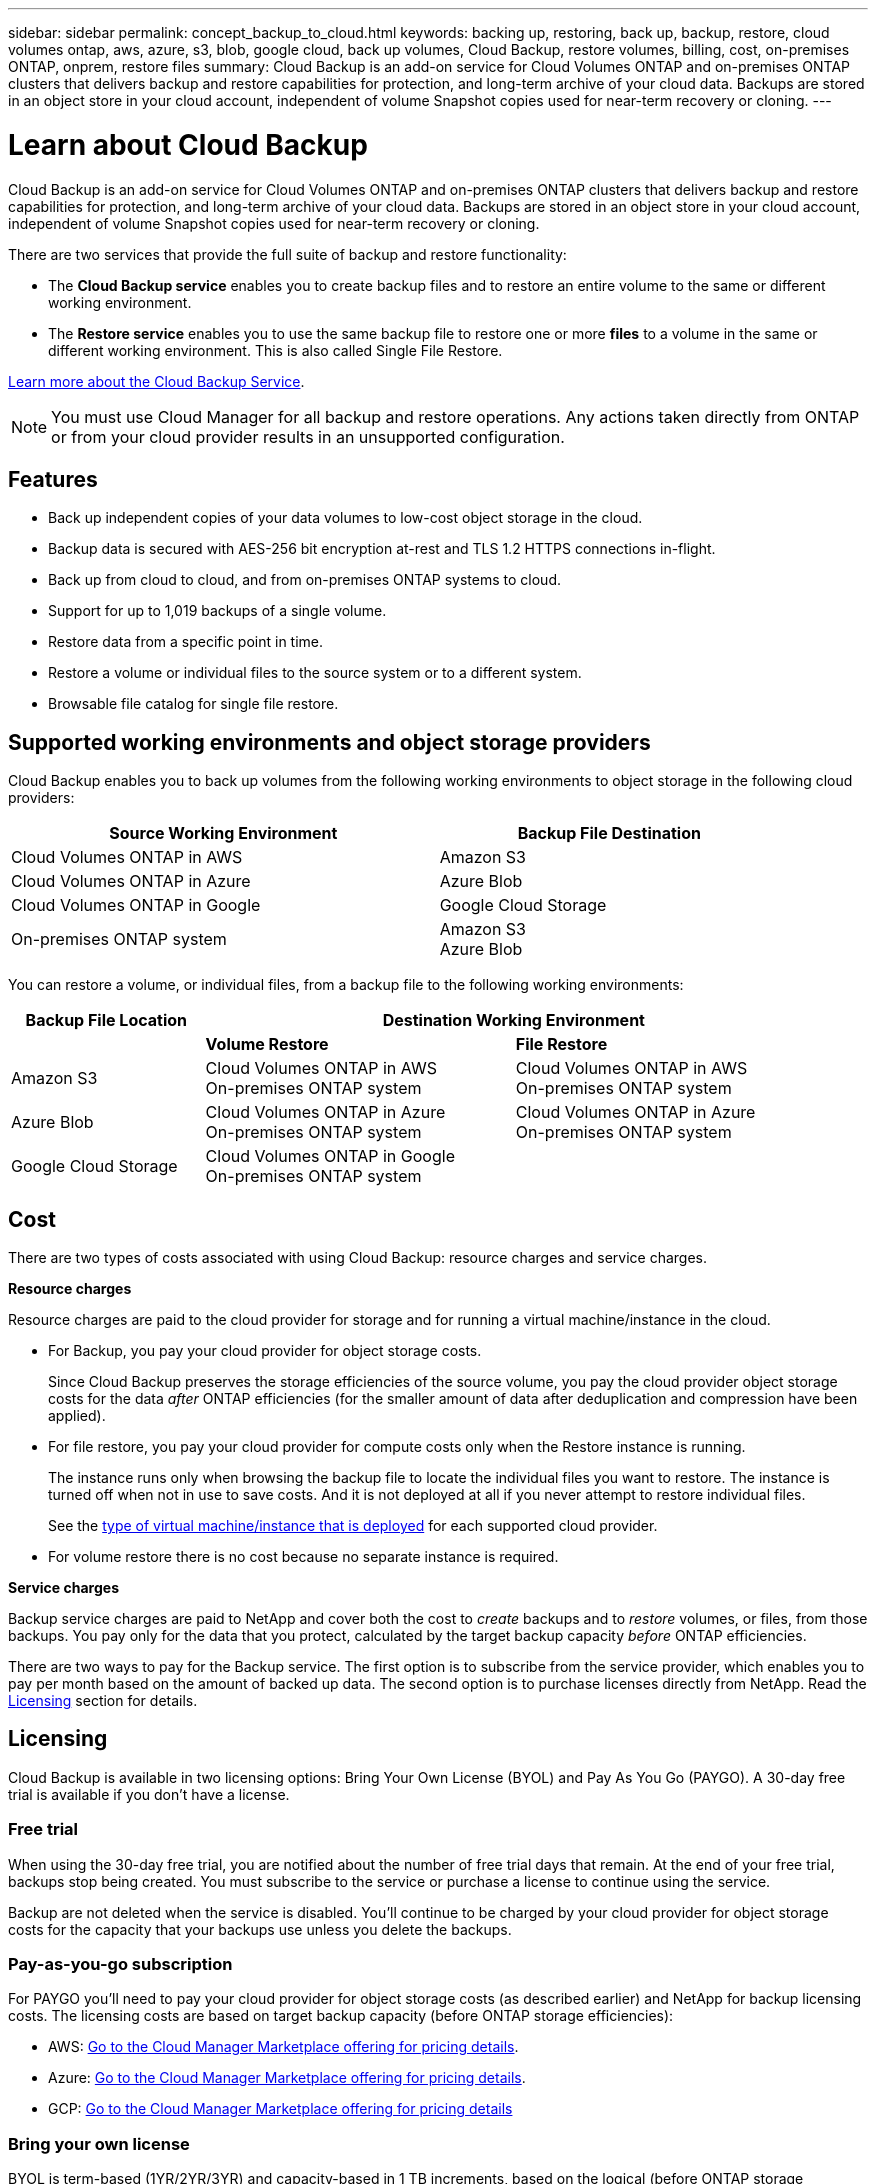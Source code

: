 ---
sidebar: sidebar
permalink: concept_backup_to_cloud.html
keywords: backing up, restoring, back up, backup, restore, cloud volumes ontap, aws, azure, s3, blob, google cloud, back up volumes, Cloud Backup, restore volumes, billing, cost, on-premises ONTAP, onprem, restore files
summary: Cloud Backup is an add-on service for Cloud Volumes ONTAP and on-premises ONTAP clusters that delivers backup and restore capabilities for protection, and long-term archive of your cloud data. Backups are stored in an object store in your cloud account, independent of volume Snapshot copies used for near-term recovery or cloning.
---

= Learn about Cloud Backup
:hardbreaks:
:nofooter:
:icons: font
:linkattrs:
:imagesdir: ./media/

[.lead]
Cloud Backup is an add-on service for Cloud Volumes ONTAP and on-premises ONTAP clusters that delivers backup and restore capabilities for protection, and long-term archive of your cloud data. Backups are stored in an object store in your cloud account, independent of volume Snapshot copies used for near-term recovery or cloning.

There are two services that provide the full suite of backup and restore functionality:

* The *Cloud Backup service* enables you to create backup files and to restore an entire volume to the same or different working environment.

* The *Restore service* enables you to use the same backup file to restore one or more *files* to a volume in the same or different working environment. This is also called Single File Restore.

link:https://cloud.netapp.com/cloud-backup-service[Learn more about the Cloud Backup Service^].

NOTE: You must use Cloud Manager for all backup and restore operations. Any actions taken directly from ONTAP or from your cloud provider results in an unsupported configuration.

== Features

* Back up independent copies of your data volumes to low-cost object storage in the cloud.
* Backup data is secured with AES-256 bit encryption at-rest and TLS 1.2 HTTPS connections in-flight.
* Back up from cloud to cloud, and from on-premises ONTAP systems to cloud.
* Support for up to 1,019 backups of a single volume.
* Restore data from a specific point in time.
* Restore a volume or individual files to the source system or to a different system.
* Browsable file catalog for single file restore.

== Supported working environments and object storage providers

Cloud Backup enables you to back up volumes from the following working environments to object storage in the following cloud providers:

[cols=2*,options="header",cols="50,40",width="90%"]
|===

| Source Working Environment
| Backup File Destination

| Cloud Volumes ONTAP in AWS
| Amazon S3
| Cloud Volumes ONTAP in Azure
| Azure Blob
| Cloud Volumes ONTAP in Google
| Google Cloud Storage
| On-premises ONTAP system
| Amazon S3
Azure Blob
// Google Cloud Storage

|===

You can restore a volume, or individual files, from a backup file to the following working environments:

[cols=3*,options="header",cols="25,40,40",width="95%"]
|===

| Backup File Location
2+^| Destination Working Environment

| | *Volume Restore* | *File Restore*
| Amazon S3 | Cloud Volumes ONTAP in AWS
On-premises ONTAP system
| Cloud Volumes ONTAP in AWS
On-premises ONTAP system
| Azure Blob | Cloud Volumes ONTAP in Azure
On-premises ONTAP system | Cloud Volumes ONTAP in Azure
On-premises ONTAP system
| Google Cloud Storage | Cloud Volumes ONTAP in Google
On-premises ONTAP system |

|===

== Cost

There are two types of costs associated with using Cloud Backup: resource charges and service charges.

*Resource charges*

Resource charges are paid to the cloud provider for storage and for running a virtual machine/instance in the cloud.

* For Backup, you pay your cloud provider for object storage costs.
+
Since Cloud Backup preserves the storage efficiencies of the source volume, you pay the cloud provider object storage costs for the data _after_ ONTAP efficiencies (for the smaller amount of data after deduplication and compression have been applied).

* For file restore, you pay your cloud provider for compute costs only when the Restore instance is running.
+
The instance runs only when browsing the backup file to locate the individual files you want to restore. The instance is turned off when not in use to save costs. And it is not deployed at all if you never attempt to restore individual files.
+
See the link:task_restore_backups.html#details[type of virtual machine/instance that is deployed^] for each supported cloud provider.

* For volume restore there is no cost because no separate instance is required.

*Service charges*

Backup service charges are paid to NetApp and cover both the cost to _create_ backups and to _restore_ volumes, or files, from those backups. You pay only for the data that you protect, calculated by the target backup capacity _before_ ONTAP efficiencies.

There are two ways to pay for the Backup service. The first option is to subscribe from the service provider, which enables you to pay per month based on the amount of backed up data. The second option is to purchase licenses directly from NetApp. Read the <<Licensing,Licensing>> section for details.

== Licensing

Cloud Backup is available in two licensing options: Bring Your Own License (BYOL) and Pay As You Go (PAYGO). A 30-day free trial is available if you don’t have a license.

=== Free trial

When using the 30-day free trial, you are notified about the number of free trial days that remain. At the end of your free trial, backups stop being created. You must subscribe to the service or purchase a license to continue using the service.

Backup are not deleted when the service is disabled. You'll continue to be charged by your cloud provider for object storage costs for the capacity that your backups use unless you delete the backups.

=== Pay-as-you-go subscription

For PAYGO you'll need to pay your cloud provider for object storage costs (as described earlier) and NetApp for backup licensing costs. The licensing costs are based on target backup capacity (before ONTAP storage efficiencies):

* AWS: https://aws.amazon.com/marketplace/pp/B07QX2QLXX[Go to the Cloud Manager Marketplace offering for pricing details^].

* Azure: https://azuremarketplace.microsoft.com/en-us/marketplace/apps/netapp.cloud-manager?tab=Overview[Go to the Cloud Manager Marketplace offering for pricing details^].

* GCP: https://console.cloud.google.com/marketplace/details/netapp-cloudmanager/cloud-manager?supportedpurview=project&rif_reserved[Go to the Cloud Manager Marketplace offering for pricing details^]

=== Bring your own license

BYOL is term-based (1YR/2YR/3YR) and capacity-based in 1 TB increments, based on the logical (before ONTAP storage efficiencies) backed up capacity. You pay NetApp to use the service for a period of time, say 1 year, and for a maximum amount backup capacity, say 10 TB, and you'll need to pay your cloud provider for object storage costs (as described earlier).

You'll receive a serial number that you enter in the Cloud Manager Licensing page to enable the service. When either limit is reached you'll need to renew the license. See link:task_managing_licenses.html#adding-and-updating-your-backup-byol-license[Adding and updating your Backup BYOL license^]. The Backup BYOL license applies to all Cloud Volumes ONTAP and on-premises systems associated with your link:concept_cloud_central_accounts.html[Cloud Central account^].

==== BYOL license considerations

When using a Cloud Backup BYOL license, Cloud Manager notifies you when backups are nearing the capacity limit or nearing the license expiration date. You receive these notifications:

* When backups have reached 80% of licensed capacity, and again when you have reached the limit
* 30 days before a license is due to expire, and again when the license expires

Use the chat icon in the lower right of the Cloud Manager interface to renew your license when you receive these notifications.

Two things can happen when your license expires:

* If the account you are using for your ONTAP systems has a marketplace account, the backup service continues to run, but you are shifted over to a PAYGO licensing model. You are charged by your cloud provider for object storage costs, and by NetApp for backup licensing costs, for the capacity that your backups are using.
* If the account you are using for your ONTAP systems does not have a marketplace account, the backup service continues to run, but you will continue to receive the expiration message.

Once you renew your BYOL subscription, Cloud Manager automatically obtains the new license from NetApp and installs it. If Cloud Manager can't access the license file over the secure internet connection, you can obtain the file yourself and manually upload it to Cloud Manager. For instructions, see link:task_managing_licenses.html#adding-and-updating-your-backup-byol-license[Adding and updating your Backup BYOL license^].

Systems that were shifted over to a PAYGO license are returned to the BYOL license automatically. And systems that were running without a license will stop receiving the warning message and will be charged for backups that occurred while the license was expired.

== How Cloud Backup works

When you enable Cloud Backup on a Cloud Volumes ONTAP or on-premises ONTAP system, the service performs a full backup of your data. Volume snapshots are not included in the backup image. After the initial backup, all additional backups are incremental, which means that only changed blocks and new blocks are backed up.

=== Where backups reside

Backup copies are stored in an S3 bucket, Azure Blob container, or Google Cloud Storage bucket that Cloud Manager creates in your cloud account. For Cloud Volumes ONTAP systems the object store is created in the same region where the Cloud Volumes ONTAP system is located. For on-premises ONTAP systems you identify the region when you enable the service.

There's one object store per Cloud Volumes ONTAP or on-premises ONTAP system. Cloud Manager names the object store as follows: netapp-backup-_clusteruuid_

Be sure not to delete this object store.

Notes:

* In AWS, Cloud Manager enables the https://docs.aws.amazon.com/AmazonS3/latest/dev/access-control-block-public-access.html[Amazon S3 Block Public Access feature^] on the S3 bucket.

* In Azure, Cloud Manager uses a new or existing resource group with a storage account for the Blob container.

* In GCP, Cloud Manager uses a new or existing project with a storage account for the Google Cloud Storage bucket.

=== Supported storage classes or access tiers

* In Amazon S3, backups start in the _Standard_ storage class and transition to the _Standard-Infrequent Access_ storage class after 30 days.

* In Azure, backups are associated with the _cool_ access tier.

* In GCP, backups are associated with the _Standard_ storage class by default.
+
You can also use the lower cost _Nearline_ storage class, or the _Coldline_ or _Archive_ storage classes. See the Google topic link:https://cloud.google.com/storage/docs/storage-classes[Storage classes^] for information about changing the storage class.

=== Backup settings are system wide

When you enable Cloud Backup, all the volumes you identify on the system are backed up to the cloud.

The schedule and number of backups to retain are defined at the system level. The backup settings affect all volumes on the system.

=== The schedule is daily, weekly, monthly, or a combination

You can choose daily, or weekly, or monthly backups of all volumes. You can also select one of the system-defined policies that provide backups and retention for 3 months, 1 year, and 7 years. These policies are:

[cols=5*,options="header",cols="30,20,20,20,30",width="80%"]
|===
| Backup Policy Name
3+| Backups per interval...
| Max. Backups

|  | *Daily* | *Weekly* | *Monthly* |
| Netapp3MonthsRetention | 30 | 13 | 3
| 46
| Netapp1YearRetention | 30 | 13 | 12
| 55
| Netapp7YearsRetention | 30 | 53 | 84
| 167

|===

Backup protection policies that you have created on the system using ONTAP System Manager or the ONTAP CLI are also available as selections.

Once you have reached the maximum number of backups for a category, or interval, older backups are removed so you always have the most current backups.

Note that the retention period for backups of data protection volumes is the same as defined in the source SnapMirror relationship. You can change this if you want by using the API.

=== Backups are taken at midnight

* Daily backups start just after midnight each day.

* Weekly backups start just after midnight on Sunday mornings.

* Monthly backups start just after midnight on the first of each month.

At this time, you can’t schedule backup operations at a user specified time.

=== Backup copies are associated with your Cloud Central account

Backup copies are associated with the link:concept_cloud_central_accounts.html[Cloud Central account^] in which Cloud Manager resides.

If you have multiple Cloud Manager systems in the same Cloud Central account, each Cloud Manager system will display the same list of backups. That includes the backups associated with Cloud Volumes ONTAP and on-premises ONTAP instances from other Cloud Manager systems.

== Supported volumes

Cloud Backup supports FlexVol read-write volumes and data protection (DP) volumes.

FlexGroup volumes and SnapLock volumes aren't currently supported.

== Limitations

* When making backups from on-premises ONTAP systems, Cloud Manager must be deployed in the cloud. There is no support for on-premises Cloud Manager deployments.

* When backing up data protection (DP) volumes, the rule that is defined for the SnapMirror policy on the source volume must use a label that matches the allowed Cloud Backup policy names of *daily*, *weekly*, or *monthly*. Otherwise the backup will fail for that DP volume.

* In Azure, if you enable Cloud Backup when Cloud Volumes ONTAP is deployed, Cloud Manager creates the resource group for you and you cannot change it. If you want to pick your own resource group when enabling Cloud Backup, *disable* Cloud Backup when deploying Cloud Volumes ONTAP and then enable Cloud Backup and choose the resource group from the Cloud Backup Settings page.

* When backing up volumes from Cloud Volumes ONTAP systems, volumes that you create outside of Cloud Manager aren't automatically backed up. For example, if you create a volume from the ONTAP CLI, ONTAP API, or System Manager, then the volume won't be automatically backed up. If you want to back up these volumes, you would need to disable Cloud Backup and then enable it again.

* ILM (tiering) from the object storage, or direct write to AWS Glacier or similar lower tier object storage, is not supported.

* SVM-DR and SM-BC configurations are not supported.

* MetroCluster (MCC) backup is supported from ONTAP secondary only: MCC -> SnapMirror -> ONTAP -> Cloud Backup Service -> object storage.

* WORM/Compliance mode on an object store is not supported.

=== Single File Restore limitations

* Single file restore can restore individual files. There is currently no support for restoring folders/directories.

* The ONTAP version must be 9.6 or greater in your Cloud Volumes ONTAP or on-premises systems.

* Cross account restore requires manual action in the cloud provider console. See the AWS topic https://docs.aws.amazon.com/AmazonS3/latest/dev/example-walkthroughs-managing-access-example2.html[granting cross-account bucket permissions^] for details.

* Non supported configurations:
** Gov Cloud is currently not supported.
** Same account with different Cloud Managers in different subnets.

* Restore can browse a single directory with flat files up to a maximum of 30,000 files. Larger directories are currently not supported.
